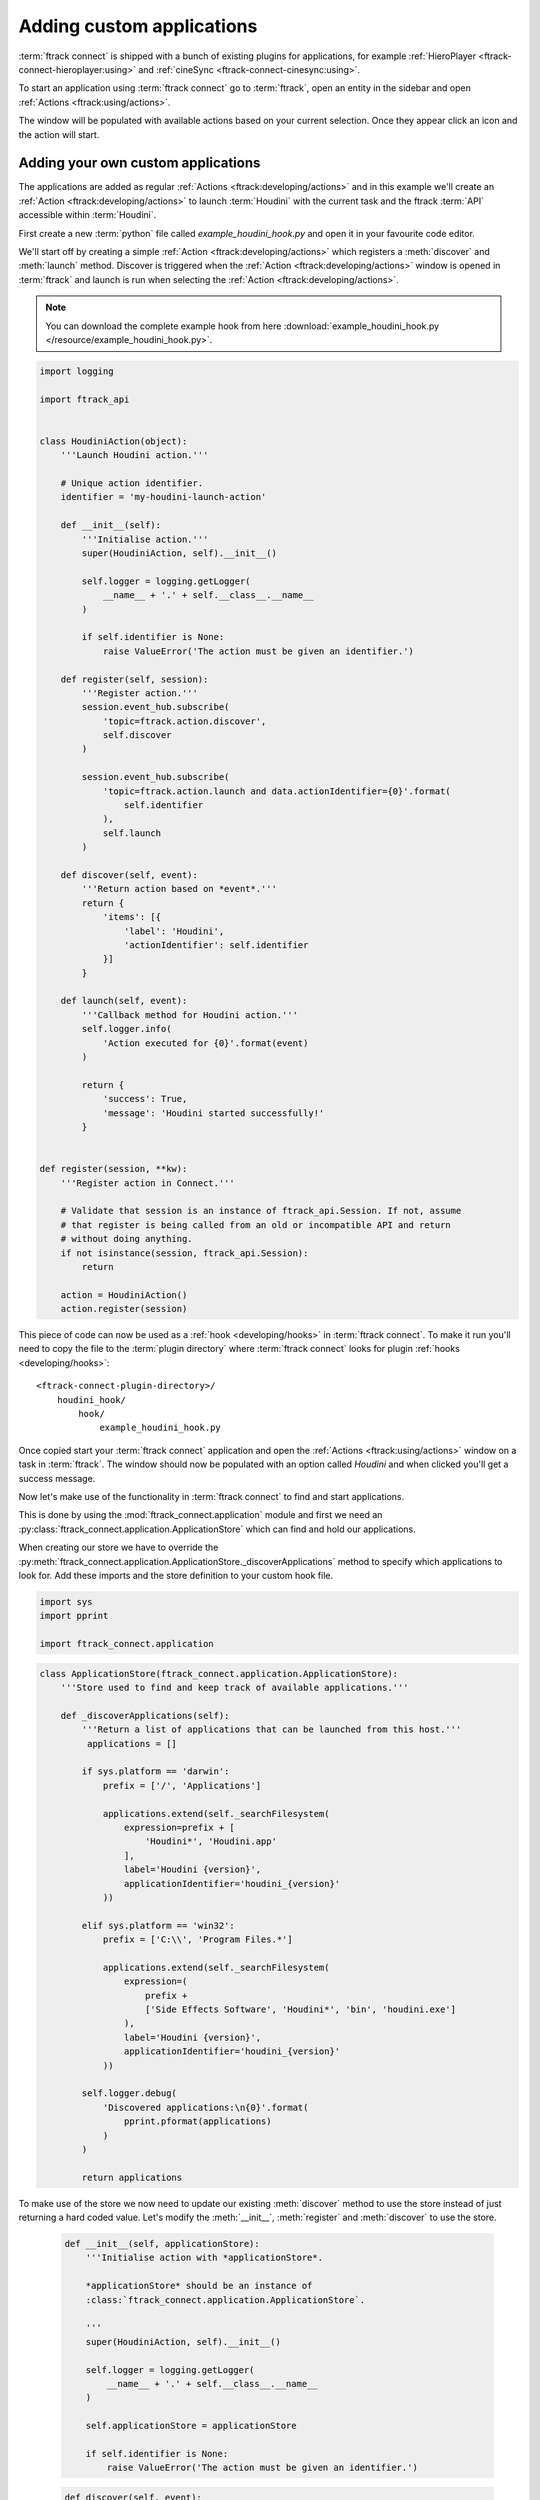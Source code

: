 ..
    :copyright: Copyright (c) 2015 ftrack

.. _developing/tutorial/custom_applications:

**************************
Adding custom applications
**************************

:term:`ftrack connect` is shipped with a bunch of existing plugins for
applications, for example :ref:`HieroPlayer <ftrack-connect-hieroplayer:using>` and
:ref:`cineSync <ftrack-connect-cinesync:using>`.

To start an application using :term:`ftrack connect` go to :term:`ftrack`,
open an entity in the sidebar and open :ref:`Actions <ftrack:using/actions>`.

The window will be populated with available actions based on your current
selection. Once they appear click an icon and the action will start.

Adding your own custom applications
^^^^^^^^^^^^^^^^^^^^^^^^^^^^^^^^^^^

The applications are added as regular :ref:`Actions <ftrack:developing/actions>`
and in this example we'll create an :ref:`Action <ftrack:developing/actions>`
to launch :term:`Houdini` with the current task and the ftrack :term:`API`
accessible within :term:`Houdini`.

First create a new :term:`python` file called `example_houdini_hook.py` and
open it in your favourite code editor.

We'll start off by creating a simple :ref:`Action <ftrack:developing/actions>`
which registers a :meth:`discover` and :meth:`launch` method. Discover is
triggered when the :ref:`Action <ftrack:developing/actions>` window is opened
in :term:`ftrack` and launch is run when selecting the :ref:`Action <ftrack:developing/actions>`.

.. note:: 

    You can download the complete example hook from here
    :download:`example_houdini_hook.py </resource/example_houdini_hook.py>`.

.. code-block:: python

    import logging

    import ftrack_api


    class HoudiniAction(object):
        '''Launch Houdini action.'''

        # Unique action identifier.
        identifier = 'my-houdini-launch-action'

        def __init__(self):
            '''Initialise action.'''
            super(HoudiniAction, self).__init__()

            self.logger = logging.getLogger(
                __name__ + '.' + self.__class__.__name__
            )

            if self.identifier is None:
                raise ValueError('The action must be given an identifier.')

        def register(self, session):
            '''Register action.'''
            session.event_hub.subscribe(
                'topic=ftrack.action.discover',
                self.discover
            )

            session.event_hub.subscribe(
                'topic=ftrack.action.launch and data.actionIdentifier={0}'.format(
                    self.identifier
                ),
                self.launch
            )

        def discover(self, event):
            '''Return action based on *event*.'''
            return {
                'items': [{
                    'label': 'Houdini',
                    'actionIdentifier': self.identifier
                }]
            }

        def launch(self, event):
            '''Callback method for Houdini action.'''
            self.logger.info(
                'Action executed for {0}'.format(event)
            )

            return {
                'success': True,
                'message': 'Houdini started successfully!'
            }


    def register(session, **kw):
        '''Register action in Connect.'''

        # Validate that session is an instance of ftrack_api.Session. If not, assume
        # that register is being called from an old or incompatible API and return
        # without doing anything.
        if not isinstance(session, ftrack_api.Session):
            return

        action = HoudiniAction()
        action.register(session)


This piece of code can now be used as a :ref:`hook <developing/hooks>` in
:term:`ftrack connect`. To make it run you'll need to copy the file to the
:term:`plugin directory` where :term:`ftrack connect` looks for plugin
:ref:`hooks <developing/hooks>`::

    <ftrack-connect-plugin-directory>/
        houdini_hook/
            hook/
                example_houdini_hook.py

Once copied start your :term:`ftrack connect` application and open the
:ref:`Actions <ftrack:using/actions>` window on a task in :term:`ftrack`. The
window should now be populated with an option called `Houdini` and when clicked
you'll get a success message.

Now let's make use of the functionality in :term:`ftrack connect`
to find and start applications.

This is done by using the :mod:`ftrack_connect.application` module and 
first we need an :py:class:`ftrack_connect.application.ApplicationStore`
which can find and hold our applications.

When creating our store we have to override the 
:py:meth:`ftrack_connect.application.ApplicationStore._discoverApplications`
method to specify which applications to look for. Add these imports and the
store definition to your custom hook file.

.. code-block:: python
    
    import sys
    import pprint

    import ftrack_connect.application


.. code-block:: python

    class ApplicationStore(ftrack_connect.application.ApplicationStore):
        '''Store used to find and keep track of available applications.'''

        def _discoverApplications(self):
            '''Return a list of applications that can be launched from this host.'''
             applications = []

            if sys.platform == 'darwin':
                prefix = ['/', 'Applications']

                applications.extend(self._searchFilesystem(
                    expression=prefix + [
                        'Houdini*', 'Houdini.app'
                    ],
                    label='Houdini {version}',
                    applicationIdentifier='houdini_{version}'
                ))

            elif sys.platform == 'win32':
                prefix = ['C:\\', 'Program Files.*']

                applications.extend(self._searchFilesystem(
                    expression=(
                        prefix +
                        ['Side Effects Software', 'Houdini*', 'bin', 'houdini.exe']
                    ),
                    label='Houdini {version}',
                    applicationIdentifier='houdini_{version}'
                ))

            self.logger.debug(
                'Discovered applications:\n{0}'.format(
                    pprint.pformat(applications)
                )
            )

            return applications

To make use of the store we now need to update our existing :meth:`discover`
method to use the store instead of just returning a hard coded value. Let's
modify the :meth:`__init__`, :meth:`register` and :meth:`discover` to use the
store.

    .. code-block:: python

        def __init__(self, applicationStore):
            '''Initialise action with *applicationStore*.

            *applicationStore* should be an instance of
            :class:`ftrack_connect.application.ApplicationStore`.

            '''
            super(HoudiniAction, self).__init__()

            self.logger = logging.getLogger(
                __name__ + '.' + self.__class__.__name__
            )

            self.applicationStore = applicationStore

            if self.identifier is None:
                raise ValueError('The action must be given an identifier.')

    .. code-block:: python

        def discover(self, event):
            '''Return available actions based on *event*.

            Each action should contain

                actionIdentifier - Unique identifier for the action
                label - Nice name to display in ftrack
                icon(optional) - predefined icon or URL to an image
                applicationIdentifier - Unique identifier to identify application
                                        in store.

            '''
            items = []
            applications = self.applicationStore.applications
            applications = sorted(
                applications, key=lambda application: application['label']
            )

            for application in applications:
                applicationIdentifier = application['identifier']
                label = application['label']
                items.append({
                    'actionIdentifier': self.identifier,
                    'label': label,
                    'icon': application.get('icon', 'default'),
                    'applicationIdentifier': applicationIdentifier
                })

            return {
                'items': items
            }

    .. code-block:: python

        def register(session, **kw):
            '''Register action in Connect.'''

            # Validate that session is an instance of ftrack_api.Session. If not, assume
            # that register is being called from an old or incompatible API and return
            # without doing anything.
            if not isinstance(session, ftrack_api.Session):
                return

            # Create store containing applications.
            applicationStore = ApplicationStore()

            # Create action and register to respond to discover and launch actions.
            action = HoudiniAction(applicationStore)
            action.register(session)



Now restart :term:`ftrack connect` and open the :ref:`Actions <ftrack:using/actions>`
window again. It should now display your available :term:`Houdini` applications
including version number.

When clicking the icon the application still won't launch the application
though. To fix this we need to add an :py:class:`ftrack_connect.application.ApplicationLauncher`
to the `launch` method.

To create a basic launcher which will handle starting applications with the 
ftrack API loaded and any selected task specified in the environment modify the
:term:`__init__`, :term:`register` and :term:`launch` methods to look like this:
    
    .. code-block:: python

        def __init__(self, applicationStore, launcher):
            '''Initialise action with *applicationStore* and *launcher*.

            *applicationStore* should be an instance of
            :class:`ftrack_connect.application.ApplicationStore`.

            *launcher* should be an instance of
            :class:`ftrack_connect.application.ApplicationLauncher`.

            '''
            super(HoudiniAction, self).__init__()

            self.logger = logging.getLogger(
                __name__ + '.' + self.__class__.__name__
            )

            self.applicationStore = applicationStore
            self.launcher = launcher

            if self.identifier is None:
                raise ValueError('The action must be given an identifier.')

    .. code-block:: python

        def register(session, **kw):
            '''Register action in Connect.'''

            # Validate that session is an instance of ftrack_api.Session. If not, assume
            # that register is being called from an old or incompatible API and return
            # without doing anything.
            if not isinstance(session, ftrack_api.Session):
                return
            
            # Create store containing applications.
            applicationStore = ApplicationStore()

            # Create a launcher with the store containing applications.
            launcher = ftrack_connect.application.ApplicationLauncher(
                applicationStore
            )

            # Create action and register to respond to discover and launch actions.
            action = HoudiniAction(applicationStore, launcher)
            action.register(session)

    .. code-block:: python

        def launch(self, event):
            '''Callback method for Houdini action.'''
            applicationIdentifier = (
                event['data']['applicationIdentifier']
            )

            context = event['data'].copy()

            return self.launcher.launch(
                applicationIdentifier, context
            )

Once again restart :term:`ftrack connect` to pick up the changes and open the
:ref:`Actions <ftrack:using/actions>` window. Now try to click the icon and
:term:`Houdini` should start.

.. note:: 

    If you haven't been following along you can download the finished 
    hook :download:`example_houdini_hook.py </resource/example_houdini_hook.py>`.

When :term:`Houdini` is running you can try to use the ftrack :term:`API`
by opening the built-in python console and type
    
    .. code-block:: python


        import ftrack_api

        session = ftrack_api.Session()
        projects = session.query('Project')


Modify environment before application start
^^^^^^^^^^^^^^^^^^^^^^^^^^^^^^^^^^^^^^^^^^^

.. note::
    
    This section assumes that you've followed the previous part of the tutorial
    or that you've downloaded the complete hook
    :download:`example_houdini_hook.py </resource/example_houdini_hook.py>`.

.. note::

    In most situations the application launch hook described in
    :ref:`developing/hooks/application_launch` should provide enough flexibility
    and can be used to modify the application environment and launch arguments.
    
    If you're satisfied with the `ftrack.connect.application.launch` hook you do
    not have to read further.

To get complete control over the entire applcation launch process you can modify
the existing :py:class:`ftrack_connect.application.ApplicationLauncher` and
override the
:meth:`ftrack_connect.application.ApplicationLauncher._getApplicationEnvironment`.

Start by adding the following class to your hook and modify the :meth:`register`
to use the new launcher class.

    .. code-block:: python


        def register(session, **kw):
            '''Register hooks.'''

            # Validate that session is an instance of ftrack_api.Session. If not, assume
            # that register is being called from an old or incompatible API and return
            # without doing anything.
            if not isinstance(session, ftrack_api.Session):
                return

            # Create store containing applications.
            applicationStore = ApplicationStore()

            # Create a launcher with the store containing applications.
            launcher = ApplicationLauncher(
                applicationStore
            )

            # Create action and register to respond to discover and launch actions.
            action = HoudiniAction(applicationStore, launcher)
            action.register(session)

    .. code-block:: python

        class ApplicationLauncher(ftrack_connect.application.ApplicationLauncher):
            '''Custom launcher to modify environment before launch.'''

            def _getApplicationEnvironment(
                self, application, context=None
            ):
                '''Override to modify environment before launch.'''
                
                # Make sure to call super to retrieve original environment
                # which contains the selection and ftrack API.
                environment = super(
                    ApplicationLauncher, self
                )._getApplicationEnvironment(application, context)

                # Append or Prepend values to the environment.
                # Note that if you assign manually you will overwrite any
                # existing values on that variable.


                # Add my custom path to the HOUDINI_SCRIPT_PATH.
                environment = ftrack_connect.application.appendPath(
                    'path/to/my/custom/scripts',
                    'HOUDINI_SCRIPT_PATH',
                    environment
                )

                # Set an internal user id of some kind.
                environment = ftrack_connect.application.appendPath(
                    'my-unique-user-id-123',
                    'STUDIO_SPECIFIC_USERID',
                    environment
                )

                # Always return the environment at the end.
                return environment

In the overridden method we first call `super` to make sure that we still get
the original environment created by :term:`ftrack connect`.

After doing this we can append or prepend values to environment variables using
the two utility methods :meth:`ftrack_connect.application.prependPath` and 
:meth:`ftrack_connect.application.appendPath`.

Once you've modified your hook restart :term:`ftrack connect` and launch
:term:`Houdini`.

When :term:`Houdini` has started you can validate that the environment is updated
correct by starting the build-in python console and type:

    .. code-block:: python

        import os
        print os.environ['STUDIO_SPECIFIC_USERID'] # my-unique-user-id-123

.. note::

    Download complete example hook with modified launcher
    :download:`example_houdini_hook.py </resource/example_houdini_hook.py>`.
